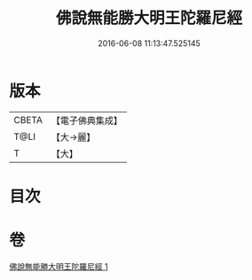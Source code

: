#+TITLE: 佛說無能勝大明王陀羅尼經 
#+DATE: 2016-06-08 11:13:47.525145

* 版本
 |     CBETA|【電子佛典集成】|
 |      T@LI|【大→麗】   |
 |         T|【大】     |

* 目次

* 卷
[[file:KR6j0461_001.txt][佛說無能勝大明王陀羅尼經 1]]

